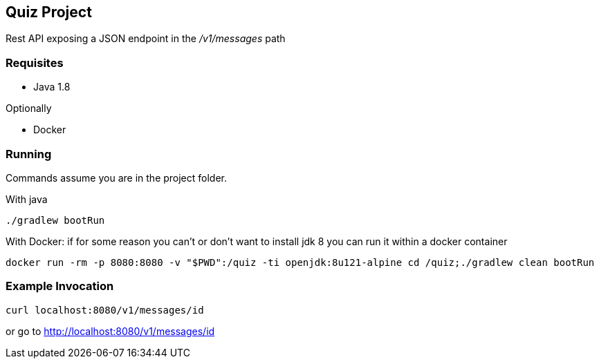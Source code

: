 Quiz Project
------------

Rest API exposing a JSON endpoint in the _/v1/messages_ path

Requisites
~~~~~~~~~~

* Java 1.8

Optionally

* Docker

Running
~~~~~~~
Commands assume you are in the project folder.

With java
[source,bash]
----
./gradlew bootRun
----
With Docker: if for some reason you can't or don't want to
install jdk 8 you can run it within a docker container

[source, bash]
----
docker run -rm -p 8080:8080 -v "$PWD":/quiz -ti openjdk:8u121-alpine cd /quiz;./gradlew clean bootRun
----


Example Invocation
~~~~~~~~~~~~~~~~~~

[source,bash]
----
curl localhost:8080/v1/messages/id
----
or go to http://localhost:8080/v1/messages/id[^]